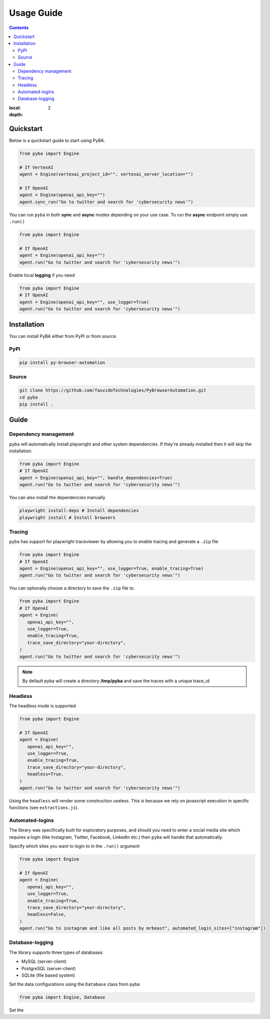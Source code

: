 .. rst headers guide
   ============= (H1)
   ------------- (H2)
   ^^^^^^^^^^^^^ (H3)
   """"""""""""" (H4)
   ~~~~~~~~~~~~~ (H5)


Usage Guide
===========

.. contents::

:local: 
:depth: 2

.. _quickstart:

Quickstart
----------

Below is a quickstart guide to start using PyBA.

.. code-block:: python

   from pyba import Engine

   # If VertexAI
   agent = Engine(vertexai_project_id="", vertexai_server_location="")

   # If OpenAI
   agent = Engine(openai_api_key="")
   agent.sync_run("Go to twitter and search for 'cybersecurity news'")


You can run ``pyba`` in both **sync** and **async** modes depending on your use case. To run the **async** endpoint simply use ``.run()``

.. code-block:: python

   from pyba import Engine

   # If OpenAI
   agent = Engine(openai_api_key="")
   agent.run("Go to twitter and search for 'cybersecurity news'")

Enable local **logging** if you need

.. code-block:: python

   from pyba import Engine
   # If OpenAI
   agent = Engine(openai_api_key="", use_logger=True)
   agent.run("Go to twitter and search for 'cybersecurity news'")


.. _installation:

Installation
------------

You can install PyBA either from PyPI or from source.


.. _installation-pypi:

PyPI
^^^^^^^^^

.. code-block:: bash

   pip install py-browser-automation
   
.. _installation-source:

Source
^^^^^^^^^^

.. code-block:: bash

   git clone https://github.com/fauvidoTechnologies/PyBrowserAutomation.git
   cd pyba
   pip install .

.. _guide:

Guide
--------------

.. _dependency-management:

Dependency management
^^^^^^^^^^^^^^^^^^^^^

``pyba`` will automatically install playwright and other system dependencies. If they're already installed then it will skip the installation.

.. code-block:: python

   from pyba import Engine
   # If OpenAI
   agent = Engine(openai_api_key="", handle_dependencies=True)
   agent.run("Go to twitter and search for 'cybersecurity news'")

You can also install the dependencies manually

.. code-block:: bash

   playwright install-deps # Install dependencies
   playwright install # Install browsers 

.. _tracing:

Tracing
^^^^^^^

``pyba`` has support for playwright traceviewer by allowing you to enable tracing and generate a ``.zip`` file

.. code-block:: python

   from pyba import Engine
   # If OpenAI
   agent = Engine(openai_api_key="", use_logger=True, enable_tracing=True)
   agent.run("Go to twitter and search for 'cybersecurity news'")

You can optionally choose a directory to save the ``.zip`` file to.

.. code-block:: python

   from pyba import Engine
   # If OpenAI
   agent = Engine(
      openai_api_key="",
      use_logger=True,
      enable_tracing=True,
      trace_save_directory="your-directory",
   )
   agent.run("Go to twitter and search for 'cybersecurity news'")

.. note::
   By default pyba will create a directory **/tmp/pyba** and save the traces with a unique trace_id

.. _headless:

Headless
^^^^^^^^

The headless mode is supported

.. code-block:: python

   from pyba import Engine

   # If OpenAI
   agent = Engine(
      openai_api_key="",
      use_logger=True,
      enable_tracing=True,
      trace_save_directory="your-directory",
      headless=True,
   )
   agent.run("Go to twitter and search for 'cybersecurity news'")

Using the ``headless`` will render some construction useless. This is because we rely on javascript execution in specific functions (see ``extractions.js``).

.. _auto-login:

Automated-logins
^^^^^^^^^^^^^^^^

The library was specifically built for exploratory purposes, and should you need to enter a social media site which requires a login (like Instagram, Twitter, Facebook, LinkedIn etc.) then ``pyba`` will handle that automatically.

Specify which sites you want to login to in the ``.run()`` argument

.. code-block:: python

   from pyba import Engine

   # If OpenAI
   agent = Engine(
      openai_api_key="",
      use_logger=True,
      enable_tracing=True,
      trace_save_directory="your-directory",
      headless=False,
   )
   agent.run("Go to instagram and like all posts by mrbeast", automated_login_sites=["instagram"])

.. _database:

Database-logging
^^^^^^^^^^^^^^^^

The library supports three types of databases:

* MySQL (server-client)
* PostgreSQL (server-client)
* SQLite (file based system)

Set the data configurations using the ``Database`` class from pyba

.. code-block:: python

   from pyba import Engine, Database

Set the 